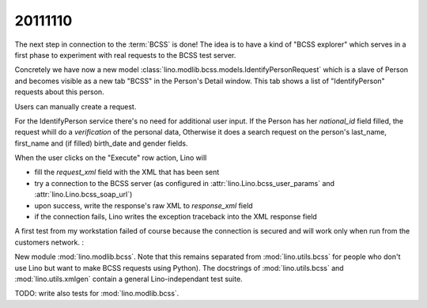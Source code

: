 20111110
========

The next step in connection to the :term:`BCSS` is done!
The idea is to have a kind of "BCSS explorer" which serves in a first 
phase to experiment with real requests to the BCSS test server.

Concretely we have now a new model 
:class:`lino.modlib.bcss.models.IdentifyPersonRequest` 
which is a slave of Person and becomes visible as a new tab "BCSS"
in the Person's Detail window.
This tab shows a list of "IdentifyPerson" requests about this person.

.. image:: 1110a.jpg
  :scale: 50
  
Users can manually create a request.

For the IdentifyPerson service there's no need for additional user input.
If the Person has her `national_id` field filled, 
the request whill do a *verification* of the personal data,
Otherwise it does a search request on the person's last_name, 
first_name and (if filled) birth_date and gender fields.

When the user clicks on the "Execute" row action, Lino will 

- fill the `request_xml` field with the XML that has been sent
- try a connection to the BCSS server (as configured in :attr:`lino.Lino.bcss_user_params`
  and :attr:`lino.Lino.bcss_soap_url`)
- upon success, write the response's raw XML to `response_xml` field
- if the connection fails, Lino writes the exception traceback 
  into the XML response field

A first test from my workstation failed of course because the 
connection is secured and will work only when run from 
the customers network. :

.. image:: 1110b.jpg
  :scale: 50
  
 
New module :mod:`lino.modlib.bcss`.
Note that this remains separated from :mod:`lino.utils.bcss` 
for people who don't use Lino but want to make BCSS requests using Python).
The docstrings of :mod:`lino.utils.bcss` and :mod:`lino.utils.xmlgen` 
contain a general Lino-independant test suite.

TODO: write also tests for :mod:`lino.modlib.bcss`.


  